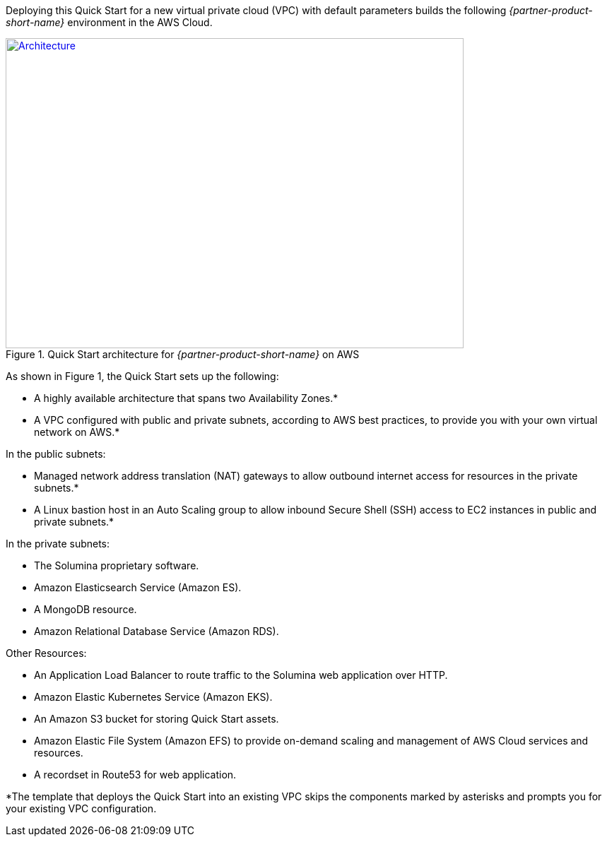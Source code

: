 Deploying this Quick Start for a new virtual private cloud (VPC) with
default parameters builds the following _{partner-product-short-name}_ environment in the
AWS Cloud.

// Replace this example diagram with your own. Send us your source PowerPoint file. Be sure to follow our guidelines here : http://(we should include these points on our contributors giude)
[#architecture1]
.Quick Start architecture for _{partner-product-short-name}_ on AWS
[link=images/architecture_diagram.png]
image::../images/architecture_diagram.png[Architecture,width=648,height=439]

As shown in Figure 1, the Quick Start sets up the following:

* A highly available architecture that spans two Availability Zones.*
* A VPC configured with public and private subnets, according to AWS
best practices, to provide you with your own virtual network on AWS.*

In the public subnets:

* Managed network address translation (NAT) gateways to allow outbound
internet access for resources in the private subnets.*
* A Linux bastion host in an Auto Scaling group to allow inbound Secure
Shell (SSH) access to EC2 instances in public and private subnets.*

In the private subnets:
// Add bullet points for any additional components that are included in the deployment. Make sure that the additional components are also represented in the architecture diagram.

* The Solumina proprietary software.
* Amazon Elasticsearch Service (Amazon ES).
* A MongoDB resource.
* Amazon Relational Database Service (Amazon RDS).

Other Resources:

* An Application Load Balancer to route traffic to the Solumina web application over HTTP.
* Amazon Elastic Kubernetes Service (Amazon EKS).
* An Amazon S3 bucket for storing Quick Start assets.
* Amazon Elastic File System (Amazon EFS) to provide on-demand scaling and management of AWS Cloud services and resources.
* A recordset in Route53 for web application.

*The template that deploys the Quick Start into an existing VPC skips
the components marked by asterisks and prompts you for your existing VPC
configuration.
